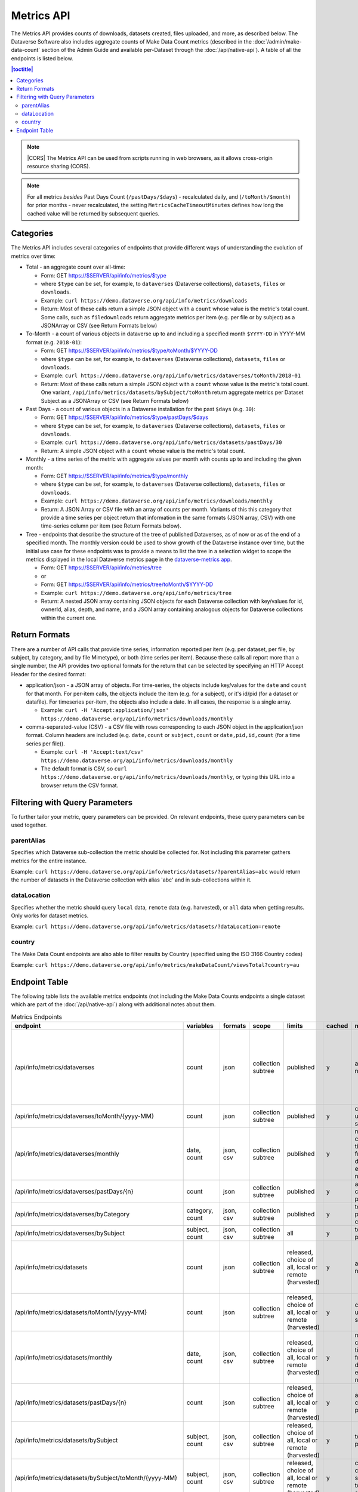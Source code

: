 Metrics API
===========

The Metrics API provides counts of downloads, datasets created, files uploaded, and more, as described below. The Dataverse Software also includes aggregate counts of Make Data Count metrics (described in the :doc:`/admin/make-data-count` section of the Admin Guide and available per-Dataset through the :doc:`/api/native-api`). A table of all the endpoints is listed below.

.. contents:: |toctitle|
    :local:

.. note:: |CORS| The Metrics API can be used from scripts running in web browsers, as it allows cross-origin resource sharing (CORS).

.. note:: For all metrics `besides` Past Days Count (``/pastDays/$days``) - recalculated daily, and (``/toMonth/$month``) for prior months - never recalculated, the setting ``MetricsCacheTimeoutMinutes`` defines how long the cached value will be returned by subsequent queries.

.. _CORS: https://www.w3.org/TR/cors/

Categories
----------

The Metrics API includes several categories of endpoints that provide different ways of understanding the evolution of metrics over time:

* Total - an aggregate count over all-time:

  * Form: GET https://$SERVER/api/info/metrics/$type

  * where ``$type`` can be set, for example, to ``dataverses`` (Dataverse collections), ``datasets``, ``files`` or ``downloads``.

  * Example: ``curl https://demo.dataverse.org/api/info/metrics/downloads``

  * Return: Most of these calls return a simple JSON object with a ``count`` whose value is the metric's total count. Some calls, such as ``filedownloads`` return aggregate metrics per item (e.g. per file or by subject) as a JSONArray or CSV (see Return Formats below)

* To-Month - a count of various objects in dataverse up to and including a specified month ``$YYYY-DD`` in YYYY-MM format (e.g. ``2018-01``):

  * Form: GET https://$SERVER/api/info/metrics/$type/toMonth/$YYYY-DD

  * where ``$type`` can be set, for example, to ``dataverses`` (Dataverse collections), ``datasets``, ``files`` or ``downloads``.

  * Example: ``curl https://demo.dataverse.org/api/info/metrics/dataverses/toMonth/2018-01``
    
  * Return: Most of these calls return a simple JSON object with a ``count`` whose value is the metric's total count. One variant, ``/api/info/metrics/datasets/bySubject/toMonth`` return aggregate metrics per Dataset Subject as a JSONArray or CSV (see Return Formats below)

* Past Days - a count of various objects in a Dataverse installation for the past ``$days`` (e.g. ``30``):

  * Form: GET https://$SERVER/api/info/metrics/$type/pastDays/$days

  * where ``$type`` can be set, for example, to ``dataverses`` (Dataverse collections), ``datasets``, ``files`` or ``downloads``.

  * Example: ``curl https://demo.dataverse.org/api/info/metrics/datasets/pastDays/30``

  * Return: A simple JSON object with a ``count`` whose value is the metric's total count.

* Monthly - a time series of the metric with aggregate values per month with counts up to and including the given month:

  * Form: GET https://$SERVER/api/info/metrics/$type/monthly

  * where ``$type`` can be set, for example, to ``dataverses`` (Dataverse collections), ``datasets``, ``files`` or ``downloads``.

  * Example: ``curl https://demo.dataverse.org/api/info/metrics/downloads/monthly``

  * Return: A JSON Array or CSV file with an array of counts per month. Variants of this this category that provide a time series per object return that information in the same formats (JSON array, CSV) with one time-series column per item (see Return Formats below).

* Tree - endpoints that describe the structure of the tree of published Dataverses, as of now or as of the end of a specified month. The monthly version could be used to show growth of the Dataverse instance over time, but the initial use case for these endpoints was to provide a means to list the tree in a selection widget to scope the metrics displayed in the local Dataverse metrics page in the `dataverse-metrics app <https://github.com/IQSS/dataverse-metrics>`_.

  * Form: GET https://$SERVER/api/info/metrics/tree
  * or
  * Form: GET https://$SERVER/api/info/metrics/tree/toMonth/$YYYY-DD

  * Example: ``curl https://demo.dataverse.org/api/info/metrics/tree``

  * Return: A nested JSON array containing JSON objects for each Dataverse collection with key/values for id, ownerId, alias, depth, and name, and a JSON array containing analogous objects for Dataverse collections within the current one.

Return Formats
--------------

There are a number of API calls that provide time series, information reported per item (e.g. per dataset, per file, by subject, by category, and by file Mimetype), or both (time series per item). Because these calls all report more than a single number, the API provides two optional formats for the return that can be selected by specifying an HTTP Accept Header for the desired format:

* application/json - a JSON array of objects. For time-series, the objects include key/values for the ``date`` and ``count`` for that month. For per-item calls, the objects include the item (e.g. for a subject), or it's id/pid (for a dataset or datafile). For timeseries per-item, the objects also include a date. In all cases, the response is a single array.

  * Example: ``curl -H 'Accept:application/json' https://demo.dataverse.org/api/info/metrics/downloads/monthly``

* comma-separated-value (CSV) - a CSV file with rows corresponding to each JSON object in the application/json format. Column headers are included (e.g. ``date,count`` or ``subject,count`` or ``date,pid,id,count`` (for a time series per file)).

  * Example: ``curl -H 'Accept:text/csv' https://demo.dataverse.org/api/info/metrics/downloads/monthly``

  * The default format is CSV, so ``curl https://demo.dataverse.org/api/info/metrics/downloads/monthly``, or typing this URL into a browser return the CSV format.

.. |CORS| raw:: html

      <span class="label label-success pull-right">
        CORS
      </span>


Filtering with Query Parameters
-------------------------------

To further tailor your metric, query parameters can be provided. On relevant endpoints, these query parameters can be used together.

parentAlias
~~~~~~~~~~~

Specifies which Dataverse sub-collection the metric should be collected for. Not including this parameter gathers metrics for the entire instance.

Example: ``curl https://demo.dataverse.org/api/info/metrics/datasets/?parentAlias=abc`` would return the number of datasets in the Dataverse collection with alias 'abc' and in sub-collections within it.

dataLocation
~~~~~~~~~~~~

Specifies whether the metric should query ``local`` data, ``remote`` data (e.g. harvested), or ``all`` data when getting results. Only works for dataset metrics.

Example: ``curl https://demo.dataverse.org/api/info/metrics/datasets/?dataLocation=remote``

country
~~~~~~~

The Make Data Count endpoints are also able to filter results by Country (specified using the ISO 3166 Country codes)

Example: ``curl https://demo.dataverse.org/api/info/metrics/makeDataCount/viewsTotal?country=au``



Endpoint Table
--------------

The following table lists the available metrics endpoints (not including the Make Data Counts endpoints a single dataset which are part of the :doc:`/api/native-api`) along with additional notes about them.


.. csv-table:: Metrics Endpoints
   :header: endpoint,variables,formats,scope,limits,cached,meaning,notes
   :widths: 100, 15, 10, 20, 20, 8, 30, 70

    /api/info/metrics/dataverses,count,json,collection subtree,published,y,as of now/total,collection subtree means you can get info for the instance or with ?parentAlias={alias} can optionally specify a dataverse which should be used to scope the query. 
    /api/info/metrics/dataverses/toMonth/{yyyy-MM},count,json,collection subtree,published,y,cumulative up to month specified,
    /api/info/metrics/dataverses/monthly,"date, count","json, csv",collection subtree,published,y,monthly cumulative  timeseries from first date of first entry to now,
    /api/info/metrics/dataverses/pastDays/{n},count,json,collection subtree,published,y,aggregate count for past n days,
    /api/info/metrics/dataverses/byCategory,"category, count","json, csv",collection subtree,published,y,total count per category,
    /api/info/metrics/dataverses/bySubject,"subject, count","json, csv",collection subtree,all,y,total count per subject,
    /api/info/metrics/datasets,count,json,collection subtree,"released, choice of all, local or remote (harvested)",y,as of now/total,released means only currently released dataset versions (not unpublished or DEACCESSIONED versions)
    /api/info/metrics/datasets/toMonth/{yyyy-MM},count,json,collection subtree,"released, choice of all, local or remote (harvested)",y,cumulative up to month specified,
    /api/info/metrics/datasets/monthly,"date, count","json, csv",collection subtree,"released, choice of all, local or remote (harvested)",y,monthly cumulative  timeseries from first date of first entry to now,released means only currently released dataset versions (not unpublished or DEACCESSIONED versions)
    /api/info/metrics/datasets/pastDays/{n},count,json,collection subtree,"released, choice of all, local or remote (harvested)",y,aggregate count for past n days,
    /api/info/metrics/datasets/bySubject,"subject, count","json, csv",collection subtree,"released, choice of all, local or remote (harvested)",y,total count per subject,
    /api/info/metrics/datasets/bySubject/toMonth/{yyyy-MM},"subject, count","json, csv",collection subtree,"released, choice of all, local or remote (harvested)",y,cumulative cont per subject up to month specified,
    /api/info/metrics/files,count,json,collection subtree,in released datasets,y,as of now/total,
    /api/info/metrics/files/toMonth/{yyyy-MM},count,json,collection subtree,in released datasets,y,cumulative up to month specified,
    /api/info/metrics/files/monthly,"date, count","json, csv",collection subtree,in released datasets,y,monthly cumulative  timeseries from first date of first entry to now,date is the month when the first version containing the file was released (or created for harvested versions)
    /api/info/metrics/files/pastDays/{n},count,json,collection subtree,in released datasets,y,aggregate count for past n days,
    /api/info/metrics/files/byType,"mimetype, count, size","json, csv",collection subtree,in released datasets,y,current totals,
    /api/info/metrics/files/byType/monthly,"date, mimetype, count, size","json, csv",collection subtree,in released datasets,y,monthly cumulative  timeseries from first date of first entry to now,data for a specific mimetype is only listed starting with the first month there are files of that type
    /api/info/metrics/downloads,count,json,collection subtree,published,y,as of now/total,"published for downloads means 'recorded in guestbookresponse' which occurs for any files that were ever in a published version, even if that version is now DEACCESSIONED, the file isn't in a current version, etc."
    /api/info/metrics/downloads/toMonth/{yyyy-MM},count,json,collection subtree,published,y,cumulative up to month specified,downloads from versions that do not have a releasetime (from older Dataverse versions) are included in this cumulative count and the total as of now (line above)
    /api/info/metrics/downloads/pastDays/{n},count,json,collection subtree,published,y,aggregate count for past n days,
    /api/info/metrics/downloads/monthly,"date, count","json, csv",collection subtree,published,y,monthly cumulative  timeseries from first date of first entry to now,counts from dataset versions with no releasetime (legacy from old Dataverse versions) are counted as occuring in the month prior to the first count that does have a date
    /api/info/metrics/filedownloads,"count by id, pid","json, csv",collection subtree,published,y,as of now/totals,download counts per file id. PIDs are also included in output if they exist
    /api/info/metrics/filedownloads/toMonth/{yyyy-MM},"count by id, pid","json, csv",collection subtree,published,y,cumulative up to month specified,download counts per file id to the specified month. PIDs are also included in output if they exist
    /api/info/metrics/filedownloads/monthly,"date, count, id, pid","json, csv",collection subtree,published,y,"monthly cumulative  timeseries by file id, pid from first date of first entry to now","unique downloads per month by file (id, pid) sorted in decreasing order of counts"
    /api/info/metrics/makeDataCount/{metric},count,json,"collection subtree, optionally also by {country}","published, MDC",y,count for specified {metric} as of now/total,"published means in the mdc logs which are not created for unpublished datasets, so this is filtered like downloads and includes counts from DEACCESSED, old versions. "
    /api/info/metrics/makeDataCount/{metric}/toMonth/{yyyy-MM},count,json,"collection subtree, optionally also by {country}","published, MDC",y,cumulative count for specified {metric} through specified month,These metrics are also limited by the MDC start date and by MDC filtering done by counter-processor
    /api/info/metrics/makeDataCount/{metric}/monthly,"date, count","json, csv","collection subtree, optionally also by {country}","published, MDC",y,monthly cumulative timeseries of counts for specified {metric},These metrics are also limited by the MDC start date and by MDC filtering done by counter-processor
    /api/info/metrics/uniquedownloads,"pid, count",json,collection subtree,published,y,total count of unique users who have downloaded from the datasets in scope,The use case for this metric (uniquedownloads) is to more fairly assess which datasets are getting downloaded/used by only counting each users who downloads any file from a dataset as one count (versus downloads of multiple files or repeat downloads counting as multiple counts which adds a bias for large datasets and/or use patterns where a file is accessed repeatedly for new analyses)
    /api/info/metrics/uniquedownloads/monthly,"date, pid, count","json, csv",collection subtree,published,y,monthly cumulative timeseries of unique user counts for datasets in the dataverse scope,
    /api/info/metrics/uniquedownloads/toMonth/{yyyy-MM},"pid, count",json,collection subtree,published,y,cumulative count of unique users who have downloaded from the datasets in scope through specified month,
    /api/info/metrics/filedownloads/monthly,"date, count, id, pid","json, csv",collection subtree,published,y,"monthly cumulative  timeseries by file id, pid from first date of first entry to now","unique downloads (as defined above) per month by file (id, pid) sorted in decreasing order of counts"
    /api/info/metrics/uniquefiledownloads,"count by id, pid","json, csv",collection subtree,published,y,as of now/totals,unique download counts per file id. PIDs are also included in output if they exist
    /api/info/metrics/uniquefiledownloads/toMonth/{yyyy-MM},"count by id, pid","json, csv",collection subtree,published,y,cumulative up to month specified,unique download counts per file id to the specified month. PIDs are also included in output if they exist
    /api/info/metrics/tree,"id, ownerId, alias, depth, name, children",json,collection subtree,published,y,"tree of dataverses starting at the root or a specified parentAlias with their id, owner id, alias, name, a computed depth, and array of children dataverses","underlying code can also include draft dataverses, this is not currently accessible via api, depth starts at 0"
    /api/info/metrics/tree/toMonth/{yyyy-MM},"id, ownerId, alias, depth, name, children",json,collection subtree,published,y,"tree of dataverses in existence as of specified date starting at the root or a specified parentAlias with their id, owner id, alias, name, a computed depth, and array of children dataverses","underlying code can also include draft dataverses, this is not currently accessible via api, depth starts at 0"
